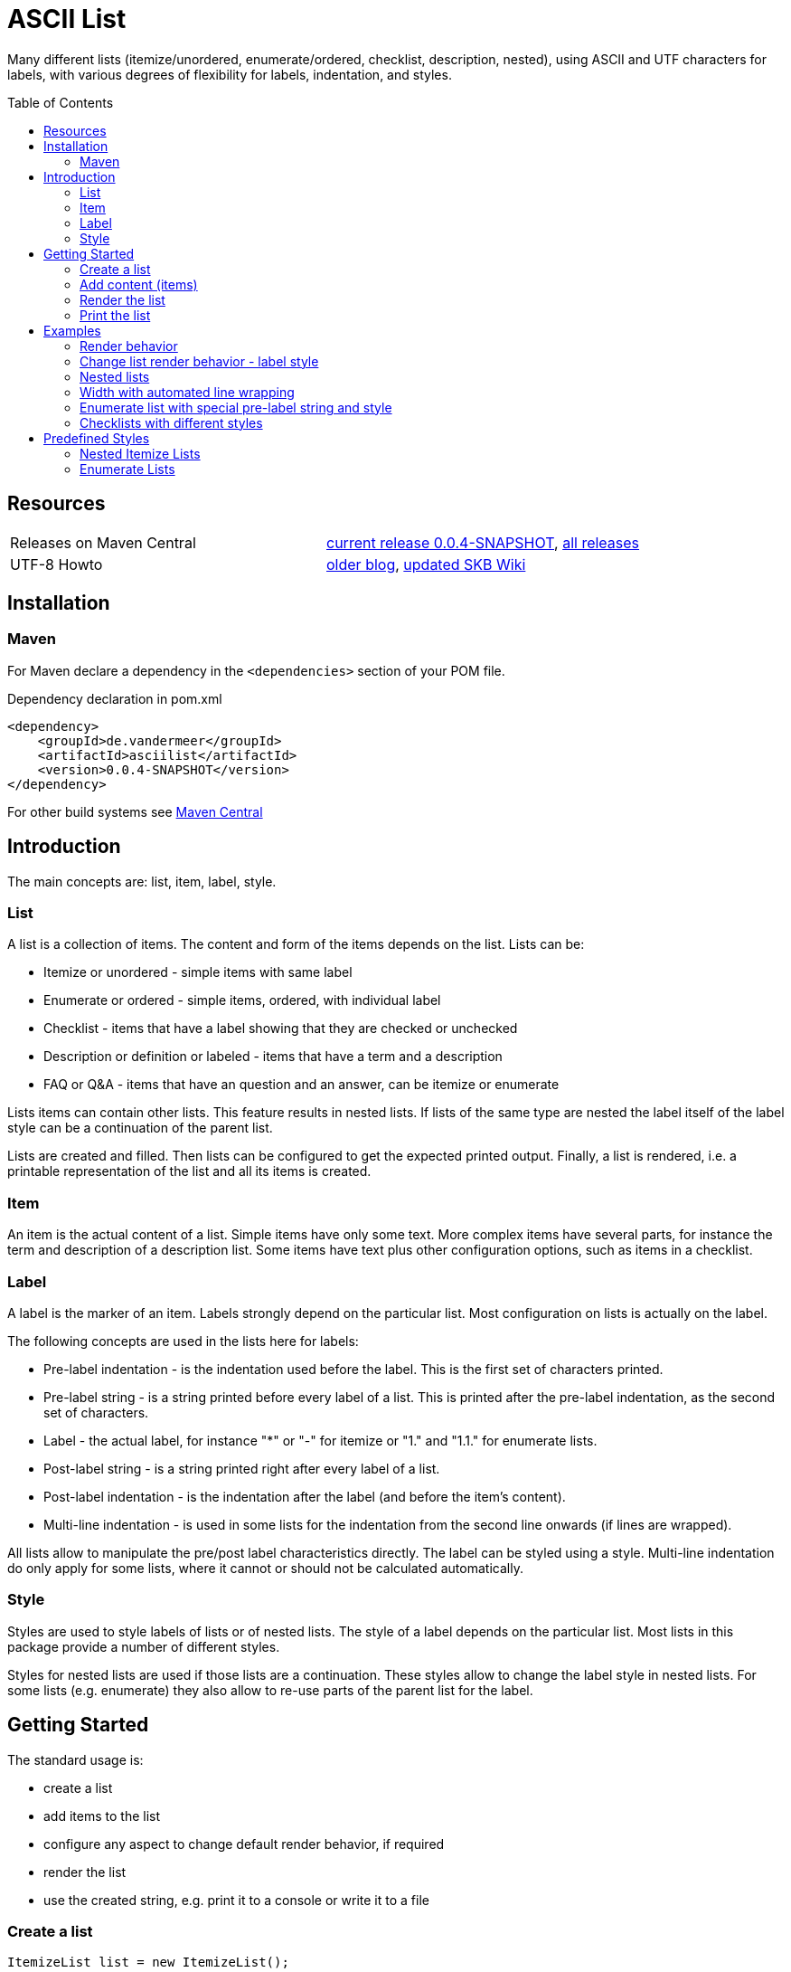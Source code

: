 
= ASCII List
:page-layout: base
:toc: preamble
:release-version: 0.0.4-SNAPSHOT

Many different lists (itemize/unordered, enumerate/ordered, checklist, description, nested),
using ASCII and UTF characters for labels,
with various degrees of flexibility for labels, indentation, and styles.

Resources
---------

[frame=topbot, grid=rows, cols="d,d"]
|===
| Releases on Maven Central
| https://search.maven.org/#artifactdetails\|de.vandermeer\|asciilist\|{release-version}\|jar[current release {release-version}], 
  https://search.maven.org/#search\|gav\|1\|g%3A%22de.vandermeer%22%20AND%20a%3A%22asciilist%22[all releases]

| UTF-8 Howto
| http://vdmeer-sven.blogspot.ie/2014/06/utf-8-support-w-java-and-console.html[older blog], 
  https://github.com/vdmeer/skb/wiki/HowTo-UTF-8-Support-in-Java-and-Console[updated SKB Wiki]
|===

== Installation

=== Maven

For Maven declare a dependency in the `<dependencies>` section of your POM file.

[source,xml,subs=attributes+]
.Dependency declaration in pom.xml
----
<dependency>
    <groupId>de.vandermeer</groupId>
    <artifactId>asciilist</artifactId>
    <version>{release-version}</version>
</dependency>
----

For other build systems see https://search.maven.org/#artifactdetails\|de.vandermeer\|asciilist\|{release-version}\|jar[Maven Central]

Introduction
------------

The main concepts are: list, item, label, style.

List
~~~~
A list is a collection of items.
The content and form of the items depends on the list.
Lists can be:

* Itemize or unordered - simple items with same label
* Enumerate or ordered - simple items, ordered, with individual label
* Checklist - items that have a label showing that they are checked or unchecked
* Description or definition or labeled - items that have a term and a description
* FAQ or Q&amp;A - items that have an question and an answer, can be itemize or enumerate


Lists items can contain other lists. This feature results in nested lists.
If lists of the same type are nested the label itself of the label style can be a continuation of the parent list.

Lists are created and filled.
Then lists can be configured to get the expected printed output.
Finally, a list is rendered, i.e. a printable representation of the list and all its items is created.



Item
~~~~
An item is the actual content of a list.
Simple items have only some text.
More complex items have several parts, for instance the term and description of a description list.
Some items have text plus other configuration options, such as items in a checklist.



Label
~~~~~
A label is the marker of an item.
Labels strongly depend on the particular list.
Most configuration on lists is actually on the label.

The following concepts are used in the lists here for labels:

* Pre-label indentation - is the indentation used before the label. This is the first set of characters printed.
* Pre-label string - is a string printed before every label of a list. This is printed after the pre-label indentation, as the second set of characters.
* Label - the actual label, for instance "*" or "-" for itemize or "1." and "1.1." for enumerate lists.
* Post-label string - is a string printed right after every label of a list.
* Post-label indentation - is the indentation after the label (and before the item's content).
* Multi-line indentation - is used in some lists for the indentation from the second line onwards (if lines are wrapped).

All lists allow to manipulate the pre/post label characteristics directly.
The label can be styled using a style.
Multi-line indentation do only apply for some lists, where it cannot or should not be calculated automatically.



Style
~~~~~
Styles are used to style labels of lists or of nested lists.
The style of a label depends on the particular list.
Most lists in this package provide a number of different styles.

Styles for nested lists are used if those lists are a continuation.
These styles allow to change the label style in nested lists.
For some lists (e.g. enumerate) they also allow to re-use parts of the parent list for the label.


Getting Started
---------------

The standard usage is:

* create a list
* add items to the list
* configure any aspect to change default render behavior, if required
* render the list
* use the created string, e.g. print it to a console or write it to a file


Create a list
~~~~~~~~~~~~~

[source, java]
----------------------------------------------------------------------------------------
ItemizeList list = new ItemizeList();
----------------------------------------------------------------------------------------


Add content (items)
~~~~~~~~~~~~~~~~~~~

[source, java]
----------------------------------------------------------------------------------------
list.addItem("item 1");
list.addItem("item 2");
list.addItem("item 3");
----------------------------------------------------------------------------------------


Render the list
~~~~~~~~~~~~~~~

[source, java]
----------------------------------------------------------------------------------------
String rend = list.render();
----------------------------------------------------------------------------------------


Print the list
~~~~~~~~~~~~~~

[source, java]
----------------------------------------------------------------------------------------
System.out.println(rend);
----------------------------------------------------------------------------------------

This will result in the following list:
----------------------------------------------------------------------------------------
 * item 1
 * item 2
 * item 3
----------------------------------------------------------------------------------------


== Examples

=== Render behavior

Two examples with different renderer behavior:

* indentation of 5 characters before the label
* indentation of 5 characters after the label
* pre and post label characters set to `>>` and `<<`

----------------------------------------------------------------------------------------
     * item 1		 *     item 1		 >>*<< item 1
     * item 2		 *     item 2		 >>*<< item 2
     * item 3		 *     item 3		 >>*<< item 3
----------------------------------------------------------------------------------------


=== Change list render behavior - label style

Using HTML-like labels for an itemize list.
----------------------------------------------------------------------------------------
 • item 1
 • item 2
 • item 3
----------------------------------------------------------------------------------------


=== Nested lists

Two examples:

* itemize list with `*` character as label
* numbered list with continued numbering

----------------------------------------------------------------------------------------
 * item 1                             1 item 1
   ** item 2                            1.1 item 2
      *** item 3                            1.1.1 item 3
          **** item 4                             1.1.1.1 item 4
               ***** item 5                               1.1.1.1.1 item 5
                     ****** item 6                                  1.1.1.1.1.1 item 6
----------------------------------------------------------------------------------------


=== Width with automated line wrapping

Two lists without any line wrapping (content of each item fits into the width set for the list).
----------------------------------------------------------------------------------------
        * il 1 item 1 some text        1 el 1 item 1 some text
        * il 1 item 2 some text        2 el 1 item 2 some text
          ** il 2 item 1 text            2.A el 2 item 1 text
          ** il 2 item 2 text            2.B el 2 item 2 text
----------------------------------------------------------------------------------------

Same lists with smaller width and automated line wrapping.
----------------------------------------------------------------------------------------
        * il 1 item 1 some        1 el 1 item 1 some
          text                      text
        * il 1 item 2 some        2 el 1 item 2 some
          text                      text
          ** il 2 item 1            2.A el 2 item 1
             text                       text
          ** il 2 item 2            2.B el 2 item 2
             text                       text
----------------------------------------------------------------------------------------


=== Enumerate list with special pre-label string and style

Set the pre-label to `E` and the style to subscript using Arabic numbers.
----------------------------------------------------------------------------------------
	 E₁ item 1
	 E₂ item 2
	 E₃ item 3
----------------------------------------------------------------------------------------


=== Checklists with different styles

Standard style (left), UTF ballot box style (middle), and UTF ballot box X style (right).

----------------------------------------------------------------------------------------
         [ ] item unchecked     ☐ item unchecked     ☐ item unchecked
         [X] item checked       ☑ item checked       ☒ item checked
----------------------------------------------------------------------------------------

== Predefined Styles

=== Nested Itemize Lists

Two options for using `*`:

* `NestedItemizeStyles.ALL_STAR` for unlimited levels (left)
* `NestedItemizeStyles.ALL_STAR_INCREMENTAL` incremental for up to 6 levels (right)

---------------------------------------------------
* item 1                          * item 1
* item 2                          * item 2
   * item 1                          ** item 1
   * item 2                          ** item 2
      * item 1                          *** item 1
      * item 2                          *** item 2
         * item 1                          **** item 1
         * item 2                          **** item 2
            * item 1                          ***** item 1
            * item 2                          ***** item 2
               * item 1                          ****** item 1
               * item 2                          ****** item 2
---------------------------------------------------

Two options for using `-`:

* `NestedItemizeStyles.ALL_HYPHEN` for unlimited levels (left)
* `NestedItemizeStyles.ALL_HYPHEN_INCREMENTAL` incremental for up to 6 levels (right)

---------------------------------------------------
- item 1                       - item 1
- item 2                       - item 2
   - item 1                       -- item 1
   - item 2                       -- item 2
      - item 1                       --- item 1
      - item 2                       --- item 2
         - item 1                       ---- item 1
         - item 2                       ---- item 2
            - item 1                       ----- item 1
            - item 2                       ----- item 2
               - item 1                       ------ item 1
               - item 2                       ------ item 2
---------------------------------------------------

Two options for using `+`:

* `NestedItemizeStyles.ALL_PLUS` for unlimited levels (left)
* `NestedItemizeStyles.ALL_PLUS_INCREMENTAL` incremental for up to 6 levels (right)

---------------------------------------------------
+ item 1                       + item 1
+ item 2                       + item 2
   + item 1                       ++ item 1
   + item 2                       ++ item 2
      + item 1                       +++ item 1
      + item 2                       +++ item 2
         + item 1                       ++++ item 1
         + item 2                       ++++ item 2
            + item 1                       +++++ item 1
            + item 2                       +++++ item 2
               + item 1                       ++++++ item 1
               + item 2                       ++++++ item 2
---------------------------------------------------

Some more options defined for 3 and 2 levels:

* `NestedItemizeStyles.HTML_LIKE` for 3 levels (most left)
* `NestedItemizeStyles.UTF_TEAR_DROP` for 3 levels (second left)
* `NestedItemizeStyles.UTF_FLORETTE` for 3 levels (middle)
* `NestedItemizeStyles.UTF_SNOWFLAKE` for 3 levels (second right)
* `NestedItemizeStyles.UTF_SPARKLE` for 2 levels (most right)

---------------------------------------------------
• item 1          ✻ item 1          ✿ item 1          ❄ item 1          ❇ item 1
• item 2          ✻ item 2          ✿ item 2          ❄ item 2          ❇ item 2
   ○ item 1          ✼ item 1          ❀ item 1          ❅ item 1          ❈ item 1
   ○ item 2          ✼ item 2          ❀ item 2          ❅ item 2          ❈ item 2
      ▪ item 1          ✾ item 1          ❁ item 1          ❆ item 1    
      ▪ item 2          ✾ item 2          ❁ item 2          ❆ item 2    
---------------------------------------------------

Three more options for up to 6 levels each:

* `NestedItemizeStyles.UTF_ARROwS` (left)
* `NestedItemizeStyles.UTF_STARS` (middle)
* `NestedItemizeStyles.UTF_STARS_OUTLINE` (right)

---------------------------------------------------
➔ item 1                   ✳ item 1                   ✧ item 1
➔ item 2                   ✳ item 2                   ✧ item 2
   ➜ item 1                   ✴ item 1                   ✩ item 1
   ➜ item 2                   ✴ item 2                   ✩ item 2
      ➡ item 1                   ✵ item 1                   ✫ item 1
      ➡ item 2                   ✵ item 2                   ✫ item 2
         ➞ item 1                   ✷ item 1                   ✬ item 1
         ➞ item 2                   ✷ item 2                   ✬ item 2
            ➝ item 1                   ✹ item 1                   ✭ item 1
            ➝ item 2                   ✹ item 2                   ✭ item 2
               ➙ item 1                   ✺ item 1                   ✯ item 1
               ➙ item 2                   ✺ item 2                   ✯ item 2
---------------------------------------------------

=== Enumerate Lists

Several styles for upper case alphanumeric labels:

* `EnumerateStyles.Alpha_ascii` for standard upper case letters (left)
* `EnumerateStyles.Alpha_utf_circle` for UTF Circled Latin Capital Letters (middle)
* `EnumerateStyles.Alpha_utf_fullwidth` for UTF Fullwidth Latin Capital Letters (right)

---------------------------------------------------
A item 1        Ⓐ item 1        Ａ item 1
B item 2        Ⓑ item 2        Ｂ item 2
C item 3        Ⓒ item 3        Ｃ item 3
---------------------------------------------------

Several options for lower case alphanumeric labels:

* `EnumerateStyles.alpha_ascii` for lower case alphanumeric characters (left)
* `EnumerateStyles.alpha_utf_circle` for UTF Circled Latin Small Letters characters (second left)
* `EnumerateStyles.alpha_utf_parenthesized` for UTF Parenthesized Latin Small Letter characters (second right)
* `EnumerateStyles.alpha_fullwidth` for UTF Fullwidth Latin Small characters (right)

---------------------------------------------------
a item 1        ⓐ item 1        ⒜ item 1        ａ item 1
b item 2        ⓑ item 2        ⒝ item 2        ｂ item 2
c item 3        ⓒ item 3        ⒞ item 3        ｃ item 3
---------------------------------------------------

Several styles for lower case Arabic number labels:

* `EnumerateStyles.arabic_ascii` for Arabic numbers (left)
* `EnumerateStyles.arabic_utf_circle` for UTF Circled Digit character (second left)
* `EnumerateStyles.arabic_utf_double_circle` for UTF Double Circled Digit character (third left)
* `EnumerateStyles.arabic_utf_circle_dingbat_negative` for UTF Dingbat Negative Circled Digit character (third right)
* `EnumerateStyles.arabic_utf_circle_dingbat_sanserif` for UTF Dingbat Sanserif Circled Digit character (second right)
* `EnumerateStyles.arabic_utf_circle_dingbat_negative_sanserif` for UTF Dingbat Negative Sanserif Circled Digit character (right)

---------------------------------------------------
1 item 1    ① item 1    ⓵ item 1    ❶ item 1    ➀ item 1    ➊ item 1
2 item 2    ② item 2    ⓶ item 2    ❷ item 2    ➁ item 2    ➋ item 2
3 item 3    ③ item 3    ⓷ item 3    ❸ item 3    ➂ item 3    ➌ item 3
---------------------------------------------------

Styles for lower case Arabic number labels:

* `EnumerateStyles.arabic_utf_superscript` for UTF Superscript characters (left)
* `EnumerateStyles.arabic_utf_subscript` for UTF Subscript characters (second left)
* `EnumerateStyles.arabic_utf_full_stop` for UTF Fullstop characters (middle)
* `EnumerateStyles.arabic_parenthesized` for UTF Parenthesized Digit characters (second right)
* `EnumerateStyles.arabic_utf_fullwidth` for UTF Fullwidth Digit characters (right)

---------------------------------------------------
¹ item 1   ₁ item 1    ⒈ item 1    ⑴ item 1    １ item 1
² item 2   ₂ item 2    ⒉ item 2    ⑵ item 2    ２ item 2
³ item 3   ₃ item 3    ⒊ item 3    ⑶ item 3    ３ item 3
---------------------------------------------------

Several styles for upper case Roman number labels:

* `EnumerateStyles.Roman_ascii` for Roman number literals characters (left)
* `EnumerateStyles.Roman_utf_circled` for UTF Circled Latin Capital characters (middle)
* `EnumerateStyles.Roman_utf_number_forms` for UTF Number Forms characters (right)

---------------------------------------------------
I item 1          Ⓘ item 1          Ⅰ item 1
II item 2         ⒾⒾ item 2         Ⅱ item 2
III item 3        ⒾⒾⒾ item 3        Ⅲ item 3
---------------------------------------------------

Several styles for lower case Roman number labels:

* `EnumerateStyles.roman_ascii` for Roman number literals characters (left)
* `EnumerateStyles.roman_utf_circled` for UTF Circled Latin Small characters (middle)
* `EnumerateStyles.roman_utf_number_forms` for UTF Number Forms characters (right)

---------------------------------------------------
i item 1          ⓘ item 1          ⅰ item 1
ii item 2         ⓘⓘ item 2         ⅱ item 2
iii item 3        ⓘⓘⓘ item 3        ⅲ item 3
---------------------------------------------------


